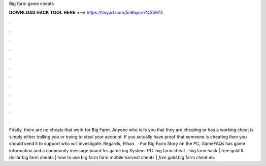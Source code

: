 Big farm game cheats

𝐃𝐎𝐖𝐍𝐋𝐎𝐀𝐃 𝐇𝐀𝐂𝐊 𝐓𝐎𝐎𝐋 𝐇𝐄𝐑𝐄 ===> https://tinyurl.com/5n9bysrn?435973

.

.

.

.

.

.

.

.

.

.

.

.

Firstly, there are no cheats that work for Big Farm. Anyone who tells you that they are cheating or has a working cheat is simply either trolling you or trying to steal your account. If you actually have proof that someone is cheating then you should send it to support who will investigate. Regards, Ethan.  · For Big Farm Story on the PC, GameFAQs has game information and a community message board for game ing System: PC. big farm cheat - big farm hack | free gold & dollar big farm cheats | how to use big farm  farm mobile harvest cheats | *free gold*.big farm cheat en.